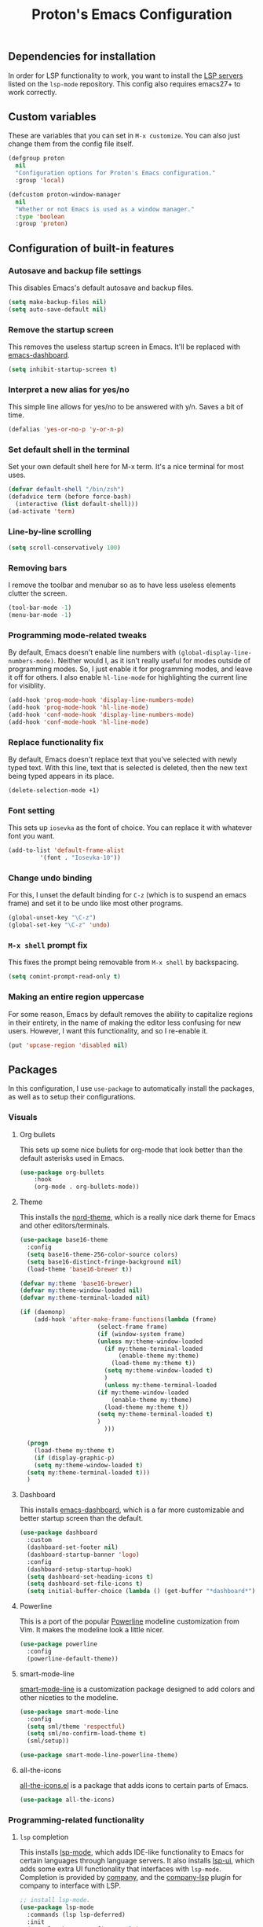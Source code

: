 #+TITLE: Proton's Emacs Configuration
** Dependencies for installation
In order for LSP functionality to work, you want to install the [[https://github.com/emacs-lsp/lsp-mode#supported-languages][LSP servers]] listed on the =lsp-mode= repository.
This config also requires emacs27+ to work correctly.
** Custom variables
These are variables that you can set in =M-x customize=. You can also just change them from the config file itself.
#+BEGIN_SRC emacs-lisp
  (defgroup proton
    nil
    "Configuration options for Proton's Emacs configuration."
    :group 'local)

  (defcustom proton-window-manager
    nil
    "Whether or not Emacs is used as a window manager."
    :type 'boolean
    :group 'proton)
#+END_SRC
** Configuration of built-in features
*** Autosave and backup file settings
This disables Emacs's default autosave and backup files.
#+BEGIN_SRC emacs-lisp
  (setq make-backup-files nil)
  (setq auto-save-default nil)
#+END_SRC
*** Remove the startup screen
This removes the useless startup screen in Emacs. It'll be replaced with [[https://github.com/emacs-dashboard/emacs-dashboard][emacs-dashboard]].
#+BEGIN_SRC emacs-lisp
  (setq inhibit-startup-screen t)
#+END_SRC
*** Interpret a new alias for yes/no
This simple line allows for yes/no to be answered with y/n. Saves a bit of time.
#+BEGIN_SRC emacs-lisp
  (defalias 'yes-or-no-p 'y-or-n-p)
#+END_SRC
*** Set default shell in the terminal
Set your own default shell here for M-x term. It's a nice terminal for most uses.
#+BEGIN_SRC emacs-lisp
  (defvar default-shell "/bin/zsh")
  (defadvice term (before force-bash)
    (interactive (list default-shell)))
  (ad-activate 'term)
#+END_SRC
*** Line-by-line scrolling
#+BEGIN_SRC emacs-lisp
  (setq scroll-conservatively 100)
#+END_SRC
*** Removing bars
I remove the toolbar and menubar so as to have less useless elements clutter the screen.
#+BEGIN_SRC emacs-lisp
  (tool-bar-mode -1)
  (menu-bar-mode -1)
#+END_SRC
*** Programming mode-related tweaks
By default, Emacs doesn't enable line numbers with =(global-display-line-numbers-mode)=. 
Neither would I, as it isn't really useful for modes outside of programming modes. 
So, I just enable it for programming modes, and leave it off for others.
I also enable =hl-line-mode= for highlighting the current line for visiblity.
#+BEGIN_SRC emacs-lisp
  (add-hook 'prog-mode-hook 'display-line-numbers-mode)
  (add-hook 'prog-mode-hook 'hl-line-mode)
  (add-hook 'conf-mode-hook 'display-line-numbers-mode)
  (add-hook 'conf-mode-hook 'hl-line-mode)
#+END_SRC
*** Replace functionality fix
By default, Emacs doesn't replace text that you've selected with newly typed text. With this line, text that is selected is deleted, then the new text being typed appears in its place.
#+BEGIN_SRC emacs-lisp
  (delete-selection-mode +1)
#+END_SRC
*** Font setting
This sets up =iosevka= as the font of choice. You can replace it with whatever font you want.
#+BEGIN_SRC emacs-lisp
  (add-to-list 'default-frame-alist
	       '(font . "Iosevka-10"))
#+END_SRC
*** Change undo binding
For this, I unset the default binding for =C-z= (which is to suspend an emacs frame) and set it to be 
undo like most other programs.
#+BEGIN_SRC emacs-lisp
  (global-unset-key "\C-z")
  (global-set-key "\C-z" 'undo)
#+END_SRC
*** =M-x shell= prompt fix
This fixes the prompt being removable from =M-x shell= by backspacing.
#+BEGIN_SRC emacs-lisp
  (setq comint-prompt-read-only t)
#+END_SRC
*** Making an entire region uppercase
For some reason, Emacs by default removes the ability to capitalize regions in their
entirety, in the name of making the editor less confusing for new users. However,
I want this functionality, and so I re-enable it.
#+BEGIN_SRC emacs-lisp
  (put 'upcase-region 'disabled nil)
#+END_SRC
** Packages
In this configuration, I use =use-package= to automatically install the packages, 
as well as to setup their configurations.
*** Visuals
**** Org bullets
This sets up some nice bullets for org-mode that look better than the default asterisks used in Emacs.
#+BEGIN_SRC emacs-lisp
  (use-package org-bullets
      :hook 
      (org-mode . org-bullets-mode))
#+END_SRC
**** Theme
This installs the [[https://github.com/arcticicestudio/nord-emacs][nord-theme]], which is a really nice dark theme for Emacs and other editors/terminals.
#+BEGIN_SRC emacs-lisp
  (use-package base16-theme
    :config
    (setq base16-theme-256-color-source colors)
    (setq base16-distinct-fringe-background nil)
    (load-theme 'base16-brewer t))

  (defvar my:theme 'base16-brewer)
  (defvar my:theme-window-loaded nil)
  (defvar my:theme-terminal-loaded nil)

  (if (daemonp)
      (add-hook 'after-make-frame-functions(lambda (frame)
					    (select-frame frame)
					    (if (window-system frame)
						(unless my:theme-window-loaded
						  (if my:theme-terminal-loaded
						      (enable-theme my:theme)
						    (load-theme my:theme t))
						  (setq my:theme-window-loaded t)
						  )
					      (unless my:theme-terminal-loaded
						(if my:theme-window-loaded
						    (enable-theme my:theme)
						  (load-theme my:theme t))
						(setq my:theme-terminal-loaded t)
						)
					      )))

    (progn
      (load-theme my:theme t)
      (if (display-graphic-p)
	  (setq my:theme-window-loaded t)
	(setq my:theme-terminal-loaded t)))
    )
#+END_SRC
**** Dashboard
This installs [[https://github.com/emacs-dashboard/emacs-dashboard][emacs-dashboard]], which is a far more customizable and better startup screen than the default.
#+BEGIN_SRC emacs-lisp
  (use-package dashboard
    :custom
    (dashboard-set-footer nil)
    (dashboard-startup-banner 'logo)
    :config
    (dashboard-setup-startup-hook)
    (setq dashboard-set-heading-icons t)
    (setq dashboard-set-file-icons t)
    (setq initial-buffer-choice (lambda () (get-buffer "*dashboard*"))))
#+END_SRC
**** Powerline
This is a port of the popular [[https://github.com/milkypostman/powerline][Powerline]] modeline customization from Vim. It makes the modeline look a little nicer.
#+BEGIN_SRC emacs-lisp
  (use-package powerline
    :config
    (powerline-default-theme))
#+END_SRC
**** smart-mode-line
[[https://github.com/Malabarba/smart-mode-line/][smart-mode-line]] is a customization package designed to add colors and other niceties to the modeline.
#+BEGIN_SRC emacs-lisp
  (use-package smart-mode-line
    :config
    (setq sml/theme 'respectful)
    (setq sml/no-confirm-load-theme t)
    (sml/setup))

  (use-package smart-mode-line-powerline-theme)
#+END_SRC

**** all-the-icons
[[https://github.com/domtronn/all-the-icons.el][all-the-icons.el]] is a package that adds icons to certain parts of Emacs. 
#+BEGIN_SRC emacs-lisp
  (use-package all-the-icons)
#+END_SRC
*** Programming-related functionality
**** =lsp= completion
This installs [[https://github.com/emacs-lsp/lsp-mode][lsp-mode]], which adds IDE-like functionality to Emacs for certain languages through language servers. It also installs [[https://github.com/emacs-lsp/lsp-ui][lsp-ui]], which adds some extra UI functionality that interfaces with =lsp-mode=.
Completion is provided by [[http://company-mode.github.io/][company]], and the [[https://github.com/tigersoldier/company-lsp][company-lsp]] plugin for company to interface with LSP.
#+BEGIN_SRC emacs-lisp
  ;; install lsp-mode.
  (use-package lsp-mode
    :commands (lsp lsp-deferred)
    :init
    (setq lsp-keymap-prefix "C-c l")
    :hook
    (prog-mode . lsp-deferred)
    :config
    (setq read-process-output-max (* 1024 1024))
    (setq lsp-enable-on-type-formatting nil)
    (setq lsp-enable-indentation nil))

  ;; installs lsp ui
  (use-package lsp-ui
    :hook
    (lsp-mode . lsp-ui-mode)
    :custom-face
    (lsp-ui-doc-background ((nil (:background "#1d2021")))))

  ;; java support
  (use-package lsp-java
    :after lsp
    :hook
    (java-mode . lsp))

  ;; lsp python, support for python
  (use-package lsp-python-ms
    :ensure t
    :init (setq lsp-python-ms-auto-install-server t)
    :hook (python-mode . (lambda ()
			    (require 'lsp-python-ms)
			    (lsp-deferred))))  ; or lsp-deferred


  ;; sets up helm support
  (use-package helm-lsp :commands helm-lsp-workspace-symbol)

  ;; sets up company
  (use-package company
    :hook
    (prog-mode . company-mode)
    :config
    ;; recommended settings by lsp-mode
    (setq company-minimum-prefix-length 1
	  company-idle-delay 0.0))
#+END_SRC
**** Magit
This installs a package called [[https://github.com/magit/magit][magit]], which allows you to use git within emacs itself. It also configures 
the bindings for =magit-status=, so one can actually use magit with its own seperate buffer in emacs.
#+BEGIN_SRC emacs-lisp
  (use-package magit
    :defer t
    :bind ("C-x g" . magit-status))
#+END_SRC
**** Org
This updates Org to the development version, for the latest fixes.
#+BEGIN_SRC emacs-lisp
  (use-package org
    :config
    (require 'org-tempo)
    (add-hook 'org-mode-hook 'turn-on-flyspell))
#+END_SRC
**** Flycheck
[[https://github.com/flycheck/flycheck][Flycheck]] is a syntax checking package for Emacs, with tons of languages supported by default. It's quite
handy for me, as I do programming relatively frequently, so having syntax checking constantly helps.
#+BEGIN_SRC emacs-lisp
  (use-package flycheck
    :hook
    (after-init . global-flycheck-mode))
#+END_SRC
*** Media/other desktop functionality
**** EMMS
[[https://www.gnu.org/software/emms/][EMMS]] is a multimedia system for Emacs. However, I use it as an MPD client, to interface with my already existing MPD instance on my PC.
#+BEGIN_SRC emacs-lisp
  (use-package emms
    :defer t
    :straight (emms :type git :repo "https://git.savannah.gnu.org/git/emms.git")
    :config
    (require 'emms-setup)
    (require 'emms-player-mpd)
    (emms-all)
    :custom
    (emms-seek-seconds 5)
    (emms-player-list '(emms-player-mpd))
    (emms-info-functions '(emms-info-mpd))
    (emms-player-mpd-server-name "localhost")
    (emms-player-mpd-server-port "6600")
    (emms-source-file-default-directory "~/Music/"))
#+END_SRC
**** EXWM
[[https://github.com/ch11ng/exwm][EXWM]] is an X window manager implemented entirely within Emacs. It's quite handy.
#+BEGIN_SRC emacs-lisp
  (when (eq proton-window-manager t) 
    (defun exwm-screenshot ()
      (interactive)
      (start-process-shell-command "python" nil "python ~/.scripts/screenshotter/screenshotter.py"))

    (defun exwm-launch (command)
      "Starts up an application in EXWM."
      (interactive
       (list (read-shell-command "$ ")))
      (start-process-shell-command command nil command))

    (use-package exwm
      :if window-system
      :straight (exwm :type git :host github :repo "ch11ng/exwm")
      :init
      (require 'exwm-randr)
      :custom
      (exwm-input-global-keys
       `(([?\s-d] . exwm-launch)
	 ([print] . exwm-screenshot)
	 ([?\s-r] . exwm-reset)
	 ([?\s-w] . exwm-workspace-switch)
	 ,@(mapcar (lambda (i)
		     `(,(kbd (format "s-%d" i)) .
		       (lambda ()
			 (interactive)
			 (exwm-workspace-switch-create ,i))))
		   (number-sequence 0 9))))
      (exwm-workspace-number 10)
      :config
      (setq exwm-randr-workspace-output-plist '(0 "HDMI-A-0" 1 "HDMI-A-0" 2 "HDMI-A-0" 3 "HDMI-A-0" 4 "HDMI-A-0" 5 "DisplayPort-0" 6 "DisplayPort-0" 7 "DisplayPort-0" 8 "DisplayPort-0" 9 "DisplayPort-0"))
      (exwm-enable)
      (exwm-randr-enable))

    (use-package windmove
      :bind (("s-<left>" . windmove-left)
	     ("s-<right>" . windmove-right)
	     ("s-<up>" . windmove-up)
	     ("s-<down>" . windmove-down))
      :config
      (windmove-default-keybindings 'meta)))
#+END_SRC
*** Startup fixes
**** GCMH
[[https://gitlab.com/koral/gcmh/][The Garbage Collection Magic Hack]] is a very useful tool to reduce startup time for Emacs by allowing the garbage collection to run when Emacs is idle.
#+BEGIN_SRC emacs-lisp
  (use-package gcmh
    :straight (gcmh :host gitlab :repo "koral/gcmh")
    :config 
    (require 'gcmh)
    (gcmh-mode 1))
#+END_SRC
*** Helm
[[https://github.com/emacs-helm/helm/][Helm]] is a software package that adds better autocompletion to Emacs.
#+BEGIN_SRC emacs-lisp
  (use-package helm
    :bind
    ("M-x" . helm-M-x)
    ("C-x C-f" . helm-find-files)
    :config
    (helm-mode 1))
#+END_SRC
